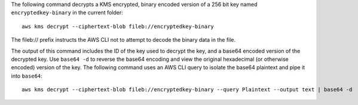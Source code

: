 The following command decrypts a KMS encrypted, binary encoded version of a 256 bit key named ``encryptedkey-binary`` in the current folder::

  aws kms decrypt --ciphertext-blob fileb://encryptedkey-binary

The fileb:// prefix instructs the AWS CLI not to attempt to decode the binary data in the file.
  
The output of this command includes the ID of the key used to decrypt the key, and a base64 encoded version of the decrypted key. Use ``base64 -d`` to reverse the base64 encoding and view the original hexadecimal (or otherwise encoded) version of the key. The following command uses an AWS CLI query to isolate the base64 plaintext and pipe it into ``base64``::

  aws kms decrypt --ciphertext-blob fileb://encryptedkey-binary --query Plaintext --output text | base64 -d